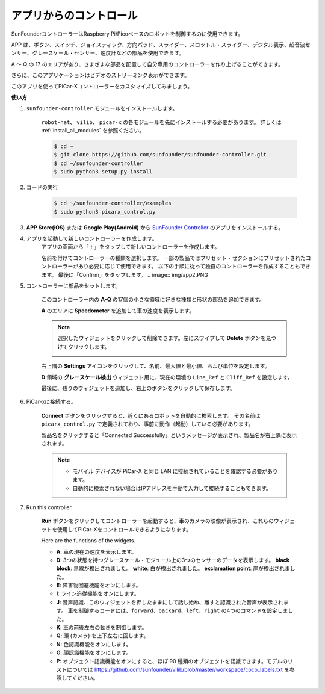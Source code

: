 .. _control_by_app:

アプリからのコントロール
==========================

SunFounderコントローラーはRaspberry Pi/Picoベースのロボットを制御するのに使用できます。

APP は、ボタン、スイッチ、ジョイスティック、方向パッド、スライダー、スロットル・スライダー、デジタル表示、超音波センサー、グレースケール・センサー、速度計などの部品を使用できます。 

A ～ Q の 17 のエリアがあり、さまざまな部品を配置して自分専用のコントローラーを作り上げることができます。

さらに、このアプリケーションはビデオのストリーミング表示ができます。

このアプリを使ってPiCar-Xコントローラーをカスタマイズしてみましょう。

**使い方**

#. ``sunfounder-controller`` モジュールをインストールします。

    ``robot-hat``、 ``vilib``、 ``picar-x`` の各モジュールを先にインストールする必要があります。 詳しくは :ref:`install_all_modules` を参照ください。


    .. raw:: html

        <run></run>

    .. code-block::

        $ cd ~
        $ git clone https://github.com/sunfounder/sunfounder-controller.git
        $ cd ~/sunfounder-controller
        $ sudo python3 setup.py install

#. コードの実行

    .. raw:: html

        <run></run>

    .. code-block::

        $ cd ~/sunfounder-controller/examples
        $ sudo python3 picarx_control.py

#. **APP Store(iOS)** または **Google Play(Android)** から `SunFounder Controller <https://docs.sunfounder.com/projects/sf-controller/en/latest/>`_ のアプリをインストールする。


#. アプリを起動して新しいコントローラーを作成します。
    アプリの画面から「＋」をタップして新しいコントローラーを作成します。

    .. image:: img/app1.PNG

    名前を付けてコントローラーの種類を選択します。 一部の製品ではプリセット・セクションにプリセットされたコントローラーがあり必要に応じて使用できます。 以下の手順に従って独自のコントローラーを作成することもできます。
    最後に「Confirm」をタップします。
    .. image:: img/app2.PNG

#. コントローラーに部品をセットします。

    このコントローラー内の **A-Q** の17個の小さな領域に好きな種類と形状の部品を追加できます。

    .. image:: img/app3.PNG

    **A** のエリアに **Speedometer** を追加して車の速度を表示します。

    .. image:: img/app4.PNG
    
    .. note::
    
        選択したウィジェットをクリックして削除できます。左にスワイプして **Delete** ボタンを見つけてクリックします。

        .. image:: img/app5.PNG

    右上隅の **Settings** アイコンをクリックして、名前、最大値と最小値、および単位を設定します。

    .. image:: img/app6.PNG

    **D** 領域の **グレースケール検出** ウィジェット用に、現在の環境の ``Line_Ref`` と ``Cliff_Ref`` を設定します。

    .. image:: img/app7.PNG

    最後に、残りのウィジェットを追加し、右上のボタンをクリックして保存します。

    .. image:: img/app8.PNG

#. PiCar-xに接続する。

    **Connect** ボタンをクリックすると、近くにあるロボットを自動的に検索します。 その名前は ``picarx_control.py`` で定義されており、事前に動作（起動）している必要があります。

    .. image:: img/app9.PNG
    
    製品名をクリックすると「Connected Successfully」というメッセージが表示され、製品名が右上隅に表示されます。

    .. image:: img/app10.PNG

    .. note::

        * モバイル デバイスが PiCar-X と同じ LAN に接続されていることを確認する必要があります。
        * 自動的に検索されない場合はIPアドレスを手動で入力して接続することもできます。

        .. image:: img/app11.PNG

#. Run this controller.

    **Run** ボタンをクリックしてコントローラーを起動すると、車のカメラの映像が表示され、これらのウィジェットを使用してPiCar-Xをコントロールできるようになります。

    .. image:: img/app12.PNG
    
    Here are the functions of the widgets.

    * **A**: 車の現在の速度を表示します。
    * **D**: 3つの状態を持つグレースケール・モジュール上の3つのセンサーのデータを表示します。 **black block**: 黒線が検出されました。 **white**: 白が検出されました。 **exclamation point**: 崖が検出されました。
    * **E**: 障害物回避機能をオンにします。
    * **I**: ライン追従機能をオンにします。
    * **J**: 音声認識、このウィジェットを押したままにして話し始め、離すと認識された音声が表示されます。 車を制御するコードには、``forward``、``backard``、``left``、``right`` の4つのコマンドを設定しました。
    * **K**: 車の前後左右の動きを制御します。
    * **Q**: 頭 (カメラ) を上下左右に回します。
    * **N**: 色認識機能をオンにします。
    * **O**: 顔認識機能をオンにします。
    * **P**: オブジェクト認識機能をオンにすると、ほぼ 90 種類のオブジェクトを認識できます。モデルのリストについては https://github.com/sunfounder/vilib/blob/master/workspace/coco_labels.txt を参照してください。



